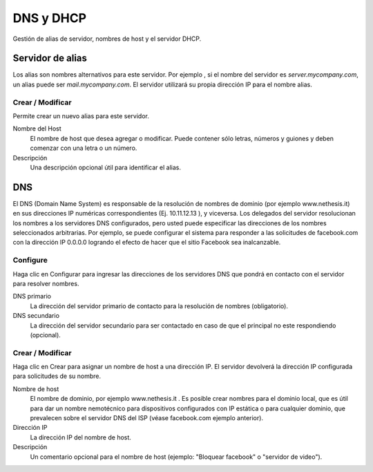 ==========
DNS y DHCP
==========

Gestión de alias de servidor, nombres de host y el servidor DHCP.

Servidor de alias
=================

Los alias son nombres alternativos para este servidor. Por ejemplo , si el nombre del servidor es *server.mycompany.com*, un alias puede ser *mail.mycompany.com*. El servidor utilizará su propia dirección IP para el nombre alias.

Crear / Modificar
-----------------

Permite crear un nuevo alias para este servidor.

Nombre del Host
    El nombre de host que desea agregar o modificar. Puede contener sólo letras, números y guiones y deben comenzar con una letra o un número.

Descripción
    Una descripción opcional útil para identificar el alias.

.. raw:: html

   {{{INCLUDE NethServer_Module_Hosts_*.html}}}


DNS
===

El DNS (Domain Name System) es responsable de la resolución de nombres de dominio (por ejemplo www.nethesis.it) en sus direcciones IP numéricas correspondientes (Ej. 10.11.12.13 ), y viceversa. Los delegados del servidor resolucionan los nombres a los servidores DNS configurados, pero usted puede especificar las direcciones de los nombres seleccionados arbitrarias. Por ejemplo, se puede configurar el sistema para responder a las solicitudes de facebook.com con la dirección IP 0.0.0.0 logrando el efecto de hacer que el sitio Facebook sea inalcanzable.

Configure
---------

Haga clic en Configurar para ingresar las direcciones de los servidores DNS que pondrá en contacto con el servidor para resolver nombres. 

DNS primario
    La dirección del servidor primario de contacto para la resolución de nombres (obligatorio).

DNS secundario
    La dirección del servidor secundario para ser contactado en caso de que el principal no este respondiendo (opcional). 

Crear / Modificar
-----------------

Haga clic en Crear para asignar un nombre de host a una dirección IP. El servidor devolverá la dirección IP configurada para solicitudes de su nombre. 


Nombre de host
    El nombre de dominio, por ejemplo www.nethesis.it . Es posible crear nombres para el dominio local, que es útil para dar un nombre nemotécnico para  dispositivos configurados con IP estática o para cualquier dominio, que prevalecen sobre el servidor DNS del ISP (véase facebook.com ejemplo anterior).

Dirección IP
    La dirección IP del nombre de host.

Descripción
    Un comentario opcional para el nombre de host (ejemplo: "Bloquear facebook" o "servidor de video").
